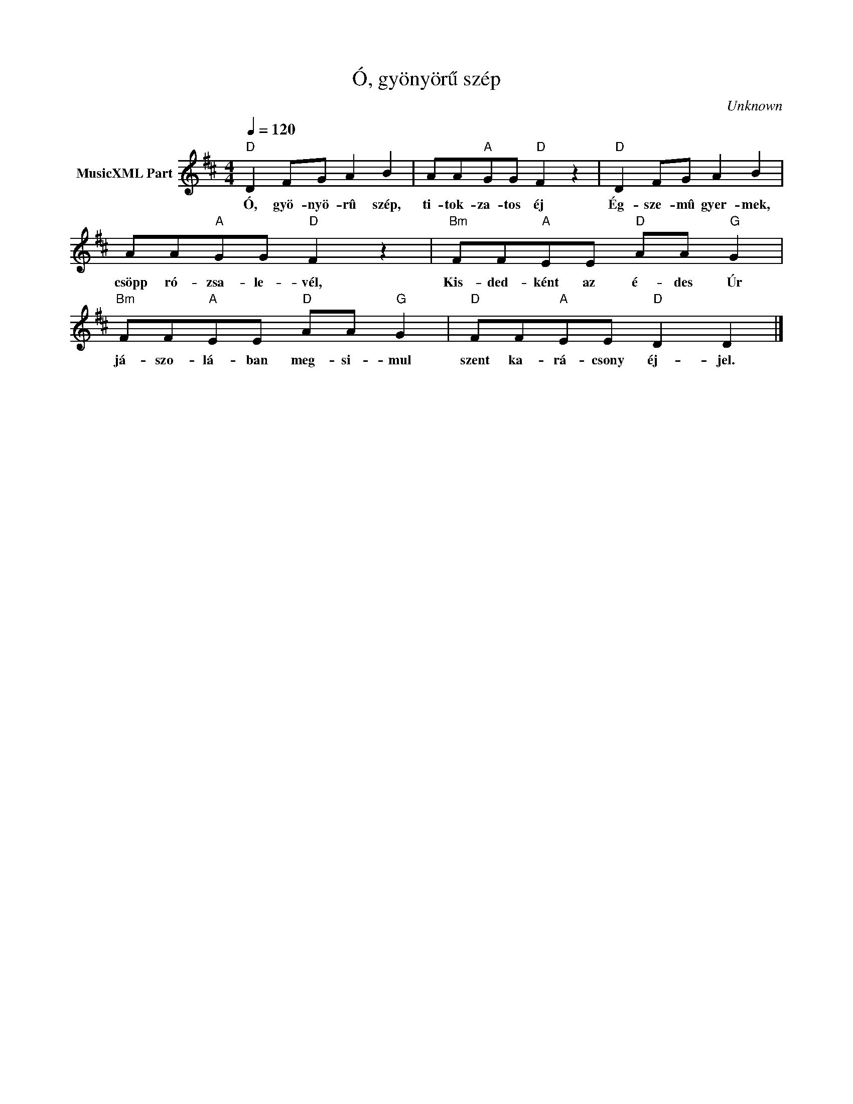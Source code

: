 X:1
T:Ó, gyönyörű szép
T: 
C:Unknown
Z:Public Domain
L:1/8
Q:1/4=120
M:4/4
K:D
V:1 treble nm="MusicXML Part"
%%MIDI program 0
V:1
"D" D2 FG A2 B2 | AA"A"GG"D" F2 z2 |"D" D2 FG A2 B2 | AA"A"GG"D" F2 z2 |"Bm" FF"A"EE"D" AA"G" G2 | %5
w: Ó, gyö- nyö- rû szép,|ti- tok- za- tos éj|Ég- sze- mû gyer- mek,|csöpp ró- zsa- le- vél,|Kis- ded- ként az é- des Úr|
"Bm" FF"A"EE"D" AA"G" G2 |"D" FF"A"EE"D" D2 D2 |] %7
w: já- szo- lá- ban meg- si- mul|szent ka- rá- csony éj- jel.|

